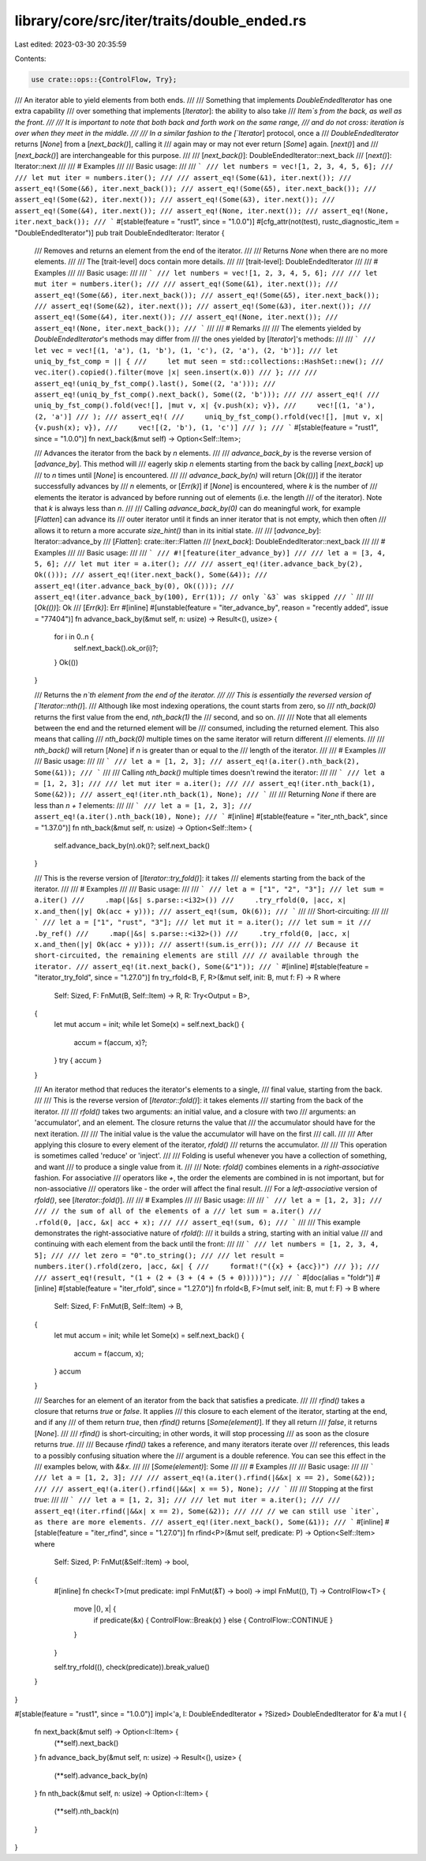 library/core/src/iter/traits/double_ended.rs
============================================

Last edited: 2023-03-30 20:35:59

Contents:

.. code-block:: rs

    use crate::ops::{ControlFlow, Try};

/// An iterator able to yield elements from both ends.
///
/// Something that implements `DoubleEndedIterator` has one extra capability
/// over something that implements [`Iterator`]: the ability to also take
/// `Item`s from the back, as well as the front.
///
/// It is important to note that both back and forth work on the same range,
/// and do not cross: iteration is over when they meet in the middle.
///
/// In a similar fashion to the [`Iterator`] protocol, once a
/// `DoubleEndedIterator` returns [`None`] from a [`next_back()`], calling it
/// again may or may not ever return [`Some`] again. [`next()`] and
/// [`next_back()`] are interchangeable for this purpose.
///
/// [`next_back()`]: DoubleEndedIterator::next_back
/// [`next()`]: Iterator::next
///
/// # Examples
///
/// Basic usage:
///
/// ```
/// let numbers = vec![1, 2, 3, 4, 5, 6];
///
/// let mut iter = numbers.iter();
///
/// assert_eq!(Some(&1), iter.next());
/// assert_eq!(Some(&6), iter.next_back());
/// assert_eq!(Some(&5), iter.next_back());
/// assert_eq!(Some(&2), iter.next());
/// assert_eq!(Some(&3), iter.next());
/// assert_eq!(Some(&4), iter.next());
/// assert_eq!(None, iter.next());
/// assert_eq!(None, iter.next_back());
/// ```
#[stable(feature = "rust1", since = "1.0.0")]
#[cfg_attr(not(test), rustc_diagnostic_item = "DoubleEndedIterator")]
pub trait DoubleEndedIterator: Iterator {
    /// Removes and returns an element from the end of the iterator.
    ///
    /// Returns `None` when there are no more elements.
    ///
    /// The [trait-level] docs contain more details.
    ///
    /// [trait-level]: DoubleEndedIterator
    ///
    /// # Examples
    ///
    /// Basic usage:
    ///
    /// ```
    /// let numbers = vec![1, 2, 3, 4, 5, 6];
    ///
    /// let mut iter = numbers.iter();
    ///
    /// assert_eq!(Some(&1), iter.next());
    /// assert_eq!(Some(&6), iter.next_back());
    /// assert_eq!(Some(&5), iter.next_back());
    /// assert_eq!(Some(&2), iter.next());
    /// assert_eq!(Some(&3), iter.next());
    /// assert_eq!(Some(&4), iter.next());
    /// assert_eq!(None, iter.next());
    /// assert_eq!(None, iter.next_back());
    /// ```
    ///
    /// # Remarks
    ///
    /// The elements yielded by `DoubleEndedIterator`'s methods may differ from
    /// the ones yielded by [`Iterator`]'s methods:
    ///
    /// ```
    /// let vec = vec![(1, 'a'), (1, 'b'), (1, 'c'), (2, 'a'), (2, 'b')];
    /// let uniq_by_fst_comp = || {
    ///     let mut seen = std::collections::HashSet::new();
    ///     vec.iter().copied().filter(move |x| seen.insert(x.0))
    /// };
    ///
    /// assert_eq!(uniq_by_fst_comp().last(), Some((2, 'a')));
    /// assert_eq!(uniq_by_fst_comp().next_back(), Some((2, 'b')));
    ///
    /// assert_eq!(
    ///     uniq_by_fst_comp().fold(vec![], |mut v, x| {v.push(x); v}),
    ///     vec![(1, 'a'), (2, 'a')]
    /// );
    /// assert_eq!(
    ///     uniq_by_fst_comp().rfold(vec![], |mut v, x| {v.push(x); v}),
    ///     vec![(2, 'b'), (1, 'c')]
    /// );
    /// ```
    #[stable(feature = "rust1", since = "1.0.0")]
    fn next_back(&mut self) -> Option<Self::Item>;

    /// Advances the iterator from the back by `n` elements.
    ///
    /// `advance_back_by` is the reverse version of [`advance_by`]. This method will
    /// eagerly skip `n` elements starting from the back by calling [`next_back`] up
    /// to `n` times until [`None`] is encountered.
    ///
    /// `advance_back_by(n)` will return [`Ok(())`] if the iterator successfully advances by
    /// `n` elements, or [`Err(k)`] if [`None`] is encountered, where `k` is the number of
    /// elements the iterator is advanced by before running out of elements (i.e. the length
    /// of the iterator). Note that `k` is always less than `n`.
    ///
    /// Calling `advance_back_by(0)` can do meaningful work, for example [`Flatten`] can advance its
    /// outer iterator until it finds an inner iterator that is not empty, which then often
    /// allows it to return a more accurate `size_hint()` than in its initial state.
    ///
    /// [`advance_by`]: Iterator::advance_by
    /// [`Flatten`]: crate::iter::Flatten
    /// [`next_back`]: DoubleEndedIterator::next_back
    ///
    /// # Examples
    ///
    /// Basic usage:
    ///
    /// ```
    /// #![feature(iter_advance_by)]
    ///
    /// let a = [3, 4, 5, 6];
    /// let mut iter = a.iter();
    ///
    /// assert_eq!(iter.advance_back_by(2), Ok(()));
    /// assert_eq!(iter.next_back(), Some(&4));
    /// assert_eq!(iter.advance_back_by(0), Ok(()));
    /// assert_eq!(iter.advance_back_by(100), Err(1)); // only `&3` was skipped
    /// ```
    ///
    /// [`Ok(())`]: Ok
    /// [`Err(k)`]: Err
    #[inline]
    #[unstable(feature = "iter_advance_by", reason = "recently added", issue = "77404")]
    fn advance_back_by(&mut self, n: usize) -> Result<(), usize> {
        for i in 0..n {
            self.next_back().ok_or(i)?;
        }
        Ok(())
    }

    /// Returns the `n`th element from the end of the iterator.
    ///
    /// This is essentially the reversed version of [`Iterator::nth()`].
    /// Although like most indexing operations, the count starts from zero, so
    /// `nth_back(0)` returns the first value from the end, `nth_back(1)` the
    /// second, and so on.
    ///
    /// Note that all elements between the end and the returned element will be
    /// consumed, including the returned element. This also means that calling
    /// `nth_back(0)` multiple times on the same iterator will return different
    /// elements.
    ///
    /// `nth_back()` will return [`None`] if `n` is greater than or equal to the
    /// length of the iterator.
    ///
    /// # Examples
    ///
    /// Basic usage:
    ///
    /// ```
    /// let a = [1, 2, 3];
    /// assert_eq!(a.iter().nth_back(2), Some(&1));
    /// ```
    ///
    /// Calling `nth_back()` multiple times doesn't rewind the iterator:
    ///
    /// ```
    /// let a = [1, 2, 3];
    ///
    /// let mut iter = a.iter();
    ///
    /// assert_eq!(iter.nth_back(1), Some(&2));
    /// assert_eq!(iter.nth_back(1), None);
    /// ```
    ///
    /// Returning `None` if there are less than `n + 1` elements:
    ///
    /// ```
    /// let a = [1, 2, 3];
    /// assert_eq!(a.iter().nth_back(10), None);
    /// ```
    #[inline]
    #[stable(feature = "iter_nth_back", since = "1.37.0")]
    fn nth_back(&mut self, n: usize) -> Option<Self::Item> {
        self.advance_back_by(n).ok()?;
        self.next_back()
    }

    /// This is the reverse version of [`Iterator::try_fold()`]: it takes
    /// elements starting from the back of the iterator.
    ///
    /// # Examples
    ///
    /// Basic usage:
    ///
    /// ```
    /// let a = ["1", "2", "3"];
    /// let sum = a.iter()
    ///     .map(|&s| s.parse::<i32>())
    ///     .try_rfold(0, |acc, x| x.and_then(|y| Ok(acc + y)));
    /// assert_eq!(sum, Ok(6));
    /// ```
    ///
    /// Short-circuiting:
    ///
    /// ```
    /// let a = ["1", "rust", "3"];
    /// let mut it = a.iter();
    /// let sum = it
    ///     .by_ref()
    ///     .map(|&s| s.parse::<i32>())
    ///     .try_rfold(0, |acc, x| x.and_then(|y| Ok(acc + y)));
    /// assert!(sum.is_err());
    ///
    /// // Because it short-circuited, the remaining elements are still
    /// // available through the iterator.
    /// assert_eq!(it.next_back(), Some(&"1"));
    /// ```
    #[inline]
    #[stable(feature = "iterator_try_fold", since = "1.27.0")]
    fn try_rfold<B, F, R>(&mut self, init: B, mut f: F) -> R
    where
        Self: Sized,
        F: FnMut(B, Self::Item) -> R,
        R: Try<Output = B>,
    {
        let mut accum = init;
        while let Some(x) = self.next_back() {
            accum = f(accum, x)?;
        }
        try { accum }
    }

    /// An iterator method that reduces the iterator's elements to a single,
    /// final value, starting from the back.
    ///
    /// This is the reverse version of [`Iterator::fold()`]: it takes elements
    /// starting from the back of the iterator.
    ///
    /// `rfold()` takes two arguments: an initial value, and a closure with two
    /// arguments: an 'accumulator', and an element. The closure returns the value that
    /// the accumulator should have for the next iteration.
    ///
    /// The initial value is the value the accumulator will have on the first
    /// call.
    ///
    /// After applying this closure to every element of the iterator, `rfold()`
    /// returns the accumulator.
    ///
    /// This operation is sometimes called 'reduce' or 'inject'.
    ///
    /// Folding is useful whenever you have a collection of something, and want
    /// to produce a single value from it.
    ///
    /// Note: `rfold()` combines elements in a *right-associative* fashion. For associative
    /// operators like `+`, the order the elements are combined in is not important, but for non-associative
    /// operators like `-` the order will affect the final result.
    /// For a *left-associative* version of `rfold()`, see [`Iterator::fold()`].
    ///
    /// # Examples
    ///
    /// Basic usage:
    ///
    /// ```
    /// let a = [1, 2, 3];
    ///
    /// // the sum of all of the elements of a
    /// let sum = a.iter()
    ///            .rfold(0, |acc, &x| acc + x);
    ///
    /// assert_eq!(sum, 6);
    /// ```
    ///
    /// This example demonstrates the right-associative nature of `rfold()`:
    /// it builds a string, starting with an initial value
    /// and continuing with each element from the back until the front:
    ///
    /// ```
    /// let numbers = [1, 2, 3, 4, 5];
    ///
    /// let zero = "0".to_string();
    ///
    /// let result = numbers.iter().rfold(zero, |acc, &x| {
    ///     format!("({x} + {acc})")
    /// });
    ///
    /// assert_eq!(result, "(1 + (2 + (3 + (4 + (5 + 0)))))");
    /// ```
    #[doc(alias = "foldr")]
    #[inline]
    #[stable(feature = "iter_rfold", since = "1.27.0")]
    fn rfold<B, F>(mut self, init: B, mut f: F) -> B
    where
        Self: Sized,
        F: FnMut(B, Self::Item) -> B,
    {
        let mut accum = init;
        while let Some(x) = self.next_back() {
            accum = f(accum, x);
        }
        accum
    }

    /// Searches for an element of an iterator from the back that satisfies a predicate.
    ///
    /// `rfind()` takes a closure that returns `true` or `false`. It applies
    /// this closure to each element of the iterator, starting at the end, and if any
    /// of them return `true`, then `rfind()` returns [`Some(element)`]. If they all return
    /// `false`, it returns [`None`].
    ///
    /// `rfind()` is short-circuiting; in other words, it will stop processing
    /// as soon as the closure returns `true`.
    ///
    /// Because `rfind()` takes a reference, and many iterators iterate over
    /// references, this leads to a possibly confusing situation where the
    /// argument is a double reference. You can see this effect in the
    /// examples below, with `&&x`.
    ///
    /// [`Some(element)`]: Some
    ///
    /// # Examples
    ///
    /// Basic usage:
    ///
    /// ```
    /// let a = [1, 2, 3];
    ///
    /// assert_eq!(a.iter().rfind(|&&x| x == 2), Some(&2));
    ///
    /// assert_eq!(a.iter().rfind(|&&x| x == 5), None);
    /// ```
    ///
    /// Stopping at the first `true`:
    ///
    /// ```
    /// let a = [1, 2, 3];
    ///
    /// let mut iter = a.iter();
    ///
    /// assert_eq!(iter.rfind(|&&x| x == 2), Some(&2));
    ///
    /// // we can still use `iter`, as there are more elements.
    /// assert_eq!(iter.next_back(), Some(&1));
    /// ```
    #[inline]
    #[stable(feature = "iter_rfind", since = "1.27.0")]
    fn rfind<P>(&mut self, predicate: P) -> Option<Self::Item>
    where
        Self: Sized,
        P: FnMut(&Self::Item) -> bool,
    {
        #[inline]
        fn check<T>(mut predicate: impl FnMut(&T) -> bool) -> impl FnMut((), T) -> ControlFlow<T> {
            move |(), x| {
                if predicate(&x) { ControlFlow::Break(x) } else { ControlFlow::CONTINUE }
            }
        }

        self.try_rfold((), check(predicate)).break_value()
    }
}

#[stable(feature = "rust1", since = "1.0.0")]
impl<'a, I: DoubleEndedIterator + ?Sized> DoubleEndedIterator for &'a mut I {
    fn next_back(&mut self) -> Option<I::Item> {
        (**self).next_back()
    }
    fn advance_back_by(&mut self, n: usize) -> Result<(), usize> {
        (**self).advance_back_by(n)
    }
    fn nth_back(&mut self, n: usize) -> Option<I::Item> {
        (**self).nth_back(n)
    }
}


